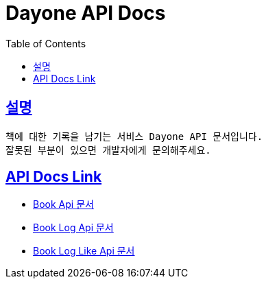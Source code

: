 = Dayone API Docs
:doctype: book
:source-highlighter: highlightjs
:sectlinks:
:toc: left
:toclevels: 3

== 설명
```
책에 대한 기록을 남기는 서비스 Dayone API 문서입니다.
잘못된 부분이 있으면 개발자에게 문의해주세요.
```

== API Docs Link
- link:book.html[Book Api 문서]
- link:book-log.html[Book Log Api 문서]
- link:book-log-like.html[Book Log Like Api 문서]

